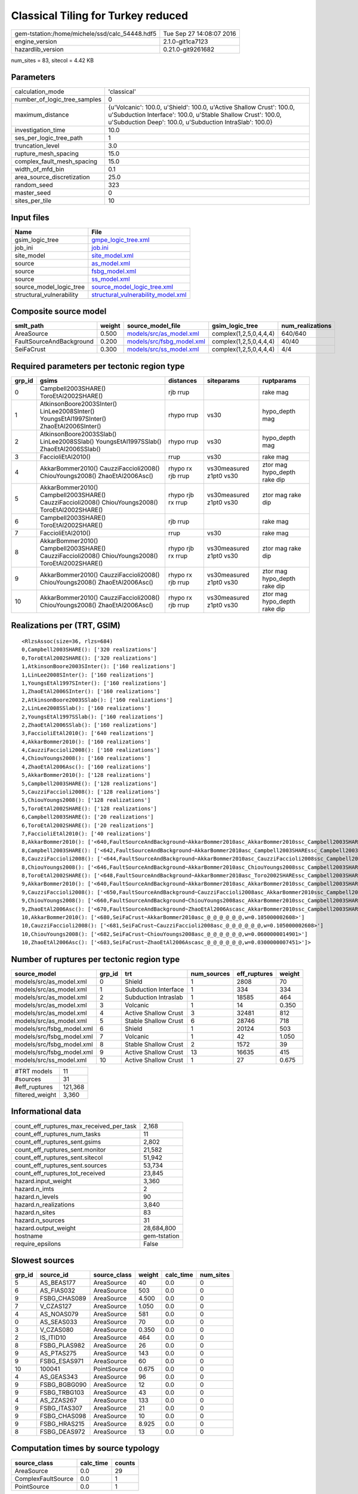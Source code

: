 Classical Tiling for Turkey reduced
===================================

============================================== ========================
gem-tstation:/home/michele/ssd/calc_54448.hdf5 Tue Sep 27 14:08:07 2016
engine_version                                 2.1.0-git1ca7123        
hazardlib_version                              0.21.0-git9261682       
============================================== ========================

num_sites = 83, sitecol = 4.42 KB

Parameters
----------
============================ =================================================================================================================================================================================================
calculation_mode             'classical'                                                                                                                                                                                      
number_of_logic_tree_samples 0                                                                                                                                                                                                
maximum_distance             {u'Volcanic': 100.0, u'Shield': 100.0, u'Active Shallow Crust': 100.0, u'Subduction Interface': 100.0, u'Stable Shallow Crust': 100.0, u'Subduction Deep': 100.0, u'Subduction IntraSlab': 100.0}
investigation_time           10.0                                                                                                                                                                                             
ses_per_logic_tree_path      1                                                                                                                                                                                                
truncation_level             3.0                                                                                                                                                                                              
rupture_mesh_spacing         15.0                                                                                                                                                                                             
complex_fault_mesh_spacing   15.0                                                                                                                                                                                             
width_of_mfd_bin             0.1                                                                                                                                                                                              
area_source_discretization   25.0                                                                                                                                                                                             
random_seed                  323                                                                                                                                                                                              
master_seed                  0                                                                                                                                                                                                
sites_per_tile               10                                                                                                                                                                                               
============================ =================================================================================================================================================================================================

Input files
-----------
======================== ==========================================================================
Name                     File                                                                      
======================== ==========================================================================
gsim_logic_tree          `gmpe_logic_tree.xml <gmpe_logic_tree.xml>`_                              
job_ini                  `job.ini <job.ini>`_                                                      
site_model               `site_model.xml <site_model.xml>`_                                        
source                   `as_model.xml <as_model.xml>`_                                            
source                   `fsbg_model.xml <fsbg_model.xml>`_                                        
source                   `ss_model.xml <ss_model.xml>`_                                            
source_model_logic_tree  `source_model_logic_tree.xml <source_model_logic_tree.xml>`_              
structural_vulnerability `structural_vulnerability_model.xml <structural_vulnerability_model.xml>`_
======================== ==========================================================================

Composite source model
----------------------
======================== ====== ======================================================== ====================== ================
smlt_path                weight source_model_file                                        gsim_logic_tree        num_realizations
======================== ====== ======================================================== ====================== ================
AreaSource               0.500  `models/src/as_model.xml <models/src/as_model.xml>`_     complex(1,2,5,0,4,4,4) 640/640         
FaultSourceAndBackground 0.200  `models/src/fsbg_model.xml <models/src/fsbg_model.xml>`_ complex(1,2,5,0,4,4,4) 40/40           
SeiFaCrust               0.300  `models/src/ss_model.xml <models/src/ss_model.xml>`_     complex(1,2,5,0,4,4,4) 4/4             
======================== ====== ======================================================== ====================== ================

Required parameters per tectonic region type
--------------------------------------------
====== ================================================================================================ ================= ======================= ============================
grp_id gsims                                                                                            distances         siteparams              ruptparams                  
====== ================================================================================================ ================= ======================= ============================
0      Campbell2003SHARE() ToroEtAl2002SHARE()                                                          rjb rrup                                  rake mag                    
1      AtkinsonBoore2003SInter() LinLee2008SInter() YoungsEtAl1997SInter() ZhaoEtAl2006SInter()         rhypo rrup        vs30                    hypo_depth mag              
2      AtkinsonBoore2003SSlab() LinLee2008SSlab() YoungsEtAl1997SSlab() ZhaoEtAl2006SSlab()             rhypo rrup        vs30                    hypo_depth mag              
3      FaccioliEtAl2010()                                                                               rrup              vs30                    rake mag                    
4      AkkarBommer2010() CauzziFaccioli2008() ChiouYoungs2008() ZhaoEtAl2006Asc()                       rhypo rx rjb rrup vs30measured z1pt0 vs30 ztor mag hypo_depth rake dip
5      AkkarBommer2010() Campbell2003SHARE() CauzziFaccioli2008() ChiouYoungs2008() ToroEtAl2002SHARE() rhypo rjb rx rrup vs30measured z1pt0 vs30 ztor mag rake dip           
6      Campbell2003SHARE() ToroEtAl2002SHARE()                                                          rjb rrup                                  rake mag                    
7      FaccioliEtAl2010()                                                                               rrup              vs30                    rake mag                    
8      AkkarBommer2010() Campbell2003SHARE() CauzziFaccioli2008() ChiouYoungs2008() ToroEtAl2002SHARE() rhypo rjb rx rrup vs30measured z1pt0 vs30 ztor mag rake dip           
9      AkkarBommer2010() CauzziFaccioli2008() ChiouYoungs2008() ZhaoEtAl2006Asc()                       rhypo rx rjb rrup vs30measured z1pt0 vs30 ztor mag hypo_depth rake dip
10     AkkarBommer2010() CauzziFaccioli2008() ChiouYoungs2008() ZhaoEtAl2006Asc()                       rhypo rx rjb rrup vs30measured z1pt0 vs30 ztor mag hypo_depth rake dip
====== ================================================================================================ ================= ======================= ============================

Realizations per (TRT, GSIM)
----------------------------

::

  <RlzsAssoc(size=36, rlzs=684)
  0,Campbell2003SHARE(): ['320 realizations']
  0,ToroEtAl2002SHARE(): ['320 realizations']
  1,AtkinsonBoore2003SInter(): ['160 realizations']
  1,LinLee2008SInter(): ['160 realizations']
  1,YoungsEtAl1997SInter(): ['160 realizations']
  1,ZhaoEtAl2006SInter(): ['160 realizations']
  2,AtkinsonBoore2003SSlab(): ['160 realizations']
  2,LinLee2008SSlab(): ['160 realizations']
  2,YoungsEtAl1997SSlab(): ['160 realizations']
  2,ZhaoEtAl2006SSlab(): ['160 realizations']
  3,FaccioliEtAl2010(): ['640 realizations']
  4,AkkarBommer2010(): ['160 realizations']
  4,CauzziFaccioli2008(): ['160 realizations']
  4,ChiouYoungs2008(): ['160 realizations']
  4,ZhaoEtAl2006Asc(): ['160 realizations']
  5,AkkarBommer2010(): ['128 realizations']
  5,Campbell2003SHARE(): ['128 realizations']
  5,CauzziFaccioli2008(): ['128 realizations']
  5,ChiouYoungs2008(): ['128 realizations']
  5,ToroEtAl2002SHARE(): ['128 realizations']
  6,Campbell2003SHARE(): ['20 realizations']
  6,ToroEtAl2002SHARE(): ['20 realizations']
  7,FaccioliEtAl2010(): ['40 realizations']
  8,AkkarBommer2010(): ['<640,FaultSourceAndBackground~AkkarBommer2010asc_AkkarBommer2010ssc_Campbell2003SHAREshld_@_@_FaccioliEtAl2010vol_@,w=0.007>', '<641,FaultSourceAndBackground~AkkarBommer2010asc_AkkarBommer2010ssc_Toro2002SHAREshld_@_@_FaccioliEtAl2010vol_@,w=0.007>', '<650,FaultSourceAndBackground~CauzziFaccioli2008asc_AkkarBommer2010ssc_Campbell2003SHAREshld_@_@_FaccioliEtAl2010vol_@,w=0.007>', '<651,FaultSourceAndBackground~CauzziFaccioli2008asc_AkkarBommer2010ssc_Toro2002SHAREshld_@_@_FaccioliEtAl2010vol_@,w=0.007>', '<660,FaultSourceAndBackground~ChiouYoungs2008asc_AkkarBommer2010ssc_Campbell2003SHAREshld_@_@_FaccioliEtAl2010vol_@,w=0.004>', '<661,FaultSourceAndBackground~ChiouYoungs2008asc_AkkarBommer2010ssc_Toro2002SHAREshld_@_@_FaccioliEtAl2010vol_@,w=0.004>', '<670,FaultSourceAndBackground~ZhaoEtAl2006Ascasc_AkkarBommer2010ssc_Campbell2003SHAREshld_@_@_FaccioliEtAl2010vol_@,w=0.002>', '<671,FaultSourceAndBackground~ZhaoEtAl2006Ascasc_AkkarBommer2010ssc_Toro2002SHAREshld_@_@_FaccioliEtAl2010vol_@,w=0.002>']
  8,Campbell2003SHARE(): ['<642,FaultSourceAndBackground~AkkarBommer2010asc_Campbell2003SHAREssc_Campbell2003SHAREshld_@_@_FaccioliEtAl2010vol_@,w=0.007>', '<643,FaultSourceAndBackground~AkkarBommer2010asc_Campbell2003SHAREssc_Toro2002SHAREshld_@_@_FaccioliEtAl2010vol_@,w=0.007>', '<652,FaultSourceAndBackground~CauzziFaccioli2008asc_Campbell2003SHAREssc_Campbell2003SHAREshld_@_@_FaccioliEtAl2010vol_@,w=0.007>', '<653,FaultSourceAndBackground~CauzziFaccioli2008asc_Campbell2003SHAREssc_Toro2002SHAREshld_@_@_FaccioliEtAl2010vol_@,w=0.007>', '<662,FaultSourceAndBackground~ChiouYoungs2008asc_Campbell2003SHAREssc_Campbell2003SHAREshld_@_@_FaccioliEtAl2010vol_@,w=0.004>', '<663,FaultSourceAndBackground~ChiouYoungs2008asc_Campbell2003SHAREssc_Toro2002SHAREshld_@_@_FaccioliEtAl2010vol_@,w=0.004>', '<672,FaultSourceAndBackground~ZhaoEtAl2006Ascasc_Campbell2003SHAREssc_Campbell2003SHAREshld_@_@_FaccioliEtAl2010vol_@,w=0.002>', '<673,FaultSourceAndBackground~ZhaoEtAl2006Ascasc_Campbell2003SHAREssc_Toro2002SHAREshld_@_@_FaccioliEtAl2010vol_@,w=0.002>']
  8,CauzziFaccioli2008(): ['<644,FaultSourceAndBackground~AkkarBommer2010asc_CauzziFaccioli2008ssc_Campbell2003SHAREshld_@_@_FaccioliEtAl2010vol_@,w=0.007>', '<645,FaultSourceAndBackground~AkkarBommer2010asc_CauzziFaccioli2008ssc_Toro2002SHAREshld_@_@_FaccioliEtAl2010vol_@,w=0.007>', '<654,FaultSourceAndBackground~CauzziFaccioli2008asc_CauzziFaccioli2008ssc_Campbell2003SHAREshld_@_@_FaccioliEtAl2010vol_@,w=0.007>', '<655,FaultSourceAndBackground~CauzziFaccioli2008asc_CauzziFaccioli2008ssc_Toro2002SHAREshld_@_@_FaccioliEtAl2010vol_@,w=0.007>', '<664,FaultSourceAndBackground~ChiouYoungs2008asc_CauzziFaccioli2008ssc_Campbell2003SHAREshld_@_@_FaccioliEtAl2010vol_@,w=0.004>', '<665,FaultSourceAndBackground~ChiouYoungs2008asc_CauzziFaccioli2008ssc_Toro2002SHAREshld_@_@_FaccioliEtAl2010vol_@,w=0.004>', '<674,FaultSourceAndBackground~ZhaoEtAl2006Ascasc_CauzziFaccioli2008ssc_Campbell2003SHAREshld_@_@_FaccioliEtAl2010vol_@,w=0.002>', '<675,FaultSourceAndBackground~ZhaoEtAl2006Ascasc_CauzziFaccioli2008ssc_Toro2002SHAREshld_@_@_FaccioliEtAl2010vol_@,w=0.002>']
  8,ChiouYoungs2008(): ['<646,FaultSourceAndBackground~AkkarBommer2010asc_ChiouYoungs2008ssc_Campbell2003SHAREshld_@_@_FaccioliEtAl2010vol_@,w=0.007>', '<647,FaultSourceAndBackground~AkkarBommer2010asc_ChiouYoungs2008ssc_Toro2002SHAREshld_@_@_FaccioliEtAl2010vol_@,w=0.007>', '<656,FaultSourceAndBackground~CauzziFaccioli2008asc_ChiouYoungs2008ssc_Campbell2003SHAREshld_@_@_FaccioliEtAl2010vol_@,w=0.007>', '<657,FaultSourceAndBackground~CauzziFaccioli2008asc_ChiouYoungs2008ssc_Toro2002SHAREshld_@_@_FaccioliEtAl2010vol_@,w=0.007>', '<666,FaultSourceAndBackground~ChiouYoungs2008asc_ChiouYoungs2008ssc_Campbell2003SHAREshld_@_@_FaccioliEtAl2010vol_@,w=0.004>', '<667,FaultSourceAndBackground~ChiouYoungs2008asc_ChiouYoungs2008ssc_Toro2002SHAREshld_@_@_FaccioliEtAl2010vol_@,w=0.004>', '<676,FaultSourceAndBackground~ZhaoEtAl2006Ascasc_ChiouYoungs2008ssc_Campbell2003SHAREshld_@_@_FaccioliEtAl2010vol_@,w=0.002>', '<677,FaultSourceAndBackground~ZhaoEtAl2006Ascasc_ChiouYoungs2008ssc_Toro2002SHAREshld_@_@_FaccioliEtAl2010vol_@,w=0.002>']
  8,ToroEtAl2002SHARE(): ['<648,FaultSourceAndBackground~AkkarBommer2010asc_Toro2002SHAREssc_Campbell2003SHAREshld_@_@_FaccioliEtAl2010vol_@,w=0.007>', '<649,FaultSourceAndBackground~AkkarBommer2010asc_Toro2002SHAREssc_Toro2002SHAREshld_@_@_FaccioliEtAl2010vol_@,w=0.007>', '<658,FaultSourceAndBackground~CauzziFaccioli2008asc_Toro2002SHAREssc_Campbell2003SHAREshld_@_@_FaccioliEtAl2010vol_@,w=0.007>', '<659,FaultSourceAndBackground~CauzziFaccioli2008asc_Toro2002SHAREssc_Toro2002SHAREshld_@_@_FaccioliEtAl2010vol_@,w=0.007>', '<668,FaultSourceAndBackground~ChiouYoungs2008asc_Toro2002SHAREssc_Campbell2003SHAREshld_@_@_FaccioliEtAl2010vol_@,w=0.004>', '<669,FaultSourceAndBackground~ChiouYoungs2008asc_Toro2002SHAREssc_Toro2002SHAREshld_@_@_FaccioliEtAl2010vol_@,w=0.004>', '<678,FaultSourceAndBackground~ZhaoEtAl2006Ascasc_Toro2002SHAREssc_Campbell2003SHAREshld_@_@_FaccioliEtAl2010vol_@,w=0.002>', '<679,FaultSourceAndBackground~ZhaoEtAl2006Ascasc_Toro2002SHAREssc_Toro2002SHAREshld_@_@_FaccioliEtAl2010vol_@,w=0.002>']
  9,AkkarBommer2010(): ['<640,FaultSourceAndBackground~AkkarBommer2010asc_AkkarBommer2010ssc_Campbell2003SHAREshld_@_@_FaccioliEtAl2010vol_@,w=0.007>', '<641,FaultSourceAndBackground~AkkarBommer2010asc_AkkarBommer2010ssc_Toro2002SHAREshld_@_@_FaccioliEtAl2010vol_@,w=0.007>', '<642,FaultSourceAndBackground~AkkarBommer2010asc_Campbell2003SHAREssc_Campbell2003SHAREshld_@_@_FaccioliEtAl2010vol_@,w=0.007>', '<643,FaultSourceAndBackground~AkkarBommer2010asc_Campbell2003SHAREssc_Toro2002SHAREshld_@_@_FaccioliEtAl2010vol_@,w=0.007>', '<644,FaultSourceAndBackground~AkkarBommer2010asc_CauzziFaccioli2008ssc_Campbell2003SHAREshld_@_@_FaccioliEtAl2010vol_@,w=0.007>', '<645,FaultSourceAndBackground~AkkarBommer2010asc_CauzziFaccioli2008ssc_Toro2002SHAREshld_@_@_FaccioliEtAl2010vol_@,w=0.007>', '<646,FaultSourceAndBackground~AkkarBommer2010asc_ChiouYoungs2008ssc_Campbell2003SHAREshld_@_@_FaccioliEtAl2010vol_@,w=0.007>', '<647,FaultSourceAndBackground~AkkarBommer2010asc_ChiouYoungs2008ssc_Toro2002SHAREshld_@_@_FaccioliEtAl2010vol_@,w=0.007>', '<648,FaultSourceAndBackground~AkkarBommer2010asc_Toro2002SHAREssc_Campbell2003SHAREshld_@_@_FaccioliEtAl2010vol_@,w=0.007>', '<649,FaultSourceAndBackground~AkkarBommer2010asc_Toro2002SHAREssc_Toro2002SHAREshld_@_@_FaccioliEtAl2010vol_@,w=0.007>']
  9,CauzziFaccioli2008(): ['<650,FaultSourceAndBackground~CauzziFaccioli2008asc_AkkarBommer2010ssc_Campbell2003SHAREshld_@_@_FaccioliEtAl2010vol_@,w=0.007>', '<651,FaultSourceAndBackground~CauzziFaccioli2008asc_AkkarBommer2010ssc_Toro2002SHAREshld_@_@_FaccioliEtAl2010vol_@,w=0.007>', '<652,FaultSourceAndBackground~CauzziFaccioli2008asc_Campbell2003SHAREssc_Campbell2003SHAREshld_@_@_FaccioliEtAl2010vol_@,w=0.007>', '<653,FaultSourceAndBackground~CauzziFaccioli2008asc_Campbell2003SHAREssc_Toro2002SHAREshld_@_@_FaccioliEtAl2010vol_@,w=0.007>', '<654,FaultSourceAndBackground~CauzziFaccioli2008asc_CauzziFaccioli2008ssc_Campbell2003SHAREshld_@_@_FaccioliEtAl2010vol_@,w=0.007>', '<655,FaultSourceAndBackground~CauzziFaccioli2008asc_CauzziFaccioli2008ssc_Toro2002SHAREshld_@_@_FaccioliEtAl2010vol_@,w=0.007>', '<656,FaultSourceAndBackground~CauzziFaccioli2008asc_ChiouYoungs2008ssc_Campbell2003SHAREshld_@_@_FaccioliEtAl2010vol_@,w=0.007>', '<657,FaultSourceAndBackground~CauzziFaccioli2008asc_ChiouYoungs2008ssc_Toro2002SHAREshld_@_@_FaccioliEtAl2010vol_@,w=0.007>', '<658,FaultSourceAndBackground~CauzziFaccioli2008asc_Toro2002SHAREssc_Campbell2003SHAREshld_@_@_FaccioliEtAl2010vol_@,w=0.007>', '<659,FaultSourceAndBackground~CauzziFaccioli2008asc_Toro2002SHAREssc_Toro2002SHAREshld_@_@_FaccioliEtAl2010vol_@,w=0.007>']
  9,ChiouYoungs2008(): ['<660,FaultSourceAndBackground~ChiouYoungs2008asc_AkkarBommer2010ssc_Campbell2003SHAREshld_@_@_FaccioliEtAl2010vol_@,w=0.004>', '<661,FaultSourceAndBackground~ChiouYoungs2008asc_AkkarBommer2010ssc_Toro2002SHAREshld_@_@_FaccioliEtAl2010vol_@,w=0.004>', '<662,FaultSourceAndBackground~ChiouYoungs2008asc_Campbell2003SHAREssc_Campbell2003SHAREshld_@_@_FaccioliEtAl2010vol_@,w=0.004>', '<663,FaultSourceAndBackground~ChiouYoungs2008asc_Campbell2003SHAREssc_Toro2002SHAREshld_@_@_FaccioliEtAl2010vol_@,w=0.004>', '<664,FaultSourceAndBackground~ChiouYoungs2008asc_CauzziFaccioli2008ssc_Campbell2003SHAREshld_@_@_FaccioliEtAl2010vol_@,w=0.004>', '<665,FaultSourceAndBackground~ChiouYoungs2008asc_CauzziFaccioli2008ssc_Toro2002SHAREshld_@_@_FaccioliEtAl2010vol_@,w=0.004>', '<666,FaultSourceAndBackground~ChiouYoungs2008asc_ChiouYoungs2008ssc_Campbell2003SHAREshld_@_@_FaccioliEtAl2010vol_@,w=0.004>', '<667,FaultSourceAndBackground~ChiouYoungs2008asc_ChiouYoungs2008ssc_Toro2002SHAREshld_@_@_FaccioliEtAl2010vol_@,w=0.004>', '<668,FaultSourceAndBackground~ChiouYoungs2008asc_Toro2002SHAREssc_Campbell2003SHAREshld_@_@_FaccioliEtAl2010vol_@,w=0.004>', '<669,FaultSourceAndBackground~ChiouYoungs2008asc_Toro2002SHAREssc_Toro2002SHAREshld_@_@_FaccioliEtAl2010vol_@,w=0.004>']
  9,ZhaoEtAl2006Asc(): ['<670,FaultSourceAndBackground~ZhaoEtAl2006Ascasc_AkkarBommer2010ssc_Campbell2003SHAREshld_@_@_FaccioliEtAl2010vol_@,w=0.002>', '<671,FaultSourceAndBackground~ZhaoEtAl2006Ascasc_AkkarBommer2010ssc_Toro2002SHAREshld_@_@_FaccioliEtAl2010vol_@,w=0.002>', '<672,FaultSourceAndBackground~ZhaoEtAl2006Ascasc_Campbell2003SHAREssc_Campbell2003SHAREshld_@_@_FaccioliEtAl2010vol_@,w=0.002>', '<673,FaultSourceAndBackground~ZhaoEtAl2006Ascasc_Campbell2003SHAREssc_Toro2002SHAREshld_@_@_FaccioliEtAl2010vol_@,w=0.002>', '<674,FaultSourceAndBackground~ZhaoEtAl2006Ascasc_CauzziFaccioli2008ssc_Campbell2003SHAREshld_@_@_FaccioliEtAl2010vol_@,w=0.002>', '<675,FaultSourceAndBackground~ZhaoEtAl2006Ascasc_CauzziFaccioli2008ssc_Toro2002SHAREshld_@_@_FaccioliEtAl2010vol_@,w=0.002>', '<676,FaultSourceAndBackground~ZhaoEtAl2006Ascasc_ChiouYoungs2008ssc_Campbell2003SHAREshld_@_@_FaccioliEtAl2010vol_@,w=0.002>', '<677,FaultSourceAndBackground~ZhaoEtAl2006Ascasc_ChiouYoungs2008ssc_Toro2002SHAREshld_@_@_FaccioliEtAl2010vol_@,w=0.002>', '<678,FaultSourceAndBackground~ZhaoEtAl2006Ascasc_Toro2002SHAREssc_Campbell2003SHAREshld_@_@_FaccioliEtAl2010vol_@,w=0.002>', '<679,FaultSourceAndBackground~ZhaoEtAl2006Ascasc_Toro2002SHAREssc_Toro2002SHAREshld_@_@_FaccioliEtAl2010vol_@,w=0.002>']
  10,AkkarBommer2010(): ['<680,SeiFaCrust~AkkarBommer2010asc_@_@_@_@_@_@,w=0.105000002608>']
  10,CauzziFaccioli2008(): ['<681,SeiFaCrust~CauzziFaccioli2008asc_@_@_@_@_@_@,w=0.105000002608>']
  10,ChiouYoungs2008(): ['<682,SeiFaCrust~ChiouYoungs2008asc_@_@_@_@_@_@,w=0.0600000014901>']
  10,ZhaoEtAl2006Asc(): ['<683,SeiFaCrust~ZhaoEtAl2006Ascasc_@_@_@_@_@_@,w=0.0300000007451>']>

Number of ruptures per tectonic region type
-------------------------------------------
========================= ====== ==================== =========== ============ ======
source_model              grp_id trt                  num_sources eff_ruptures weight
========================= ====== ==================== =========== ============ ======
models/src/as_model.xml   0      Shield               1           2808         70    
models/src/as_model.xml   1      Subduction Interface 1           334          334   
models/src/as_model.xml   2      Subduction Intraslab 1           18585        464   
models/src/as_model.xml   3      Volcanic             1           14           0.350 
models/src/as_model.xml   4      Active Shallow Crust 3           32481        812   
models/src/as_model.xml   5      Stable Shallow Crust 6           28746        718   
models/src/fsbg_model.xml 6      Shield               1           20124        503   
models/src/fsbg_model.xml 7      Volcanic             1           42           1.050 
models/src/fsbg_model.xml 8      Stable Shallow Crust 2           1572         39    
models/src/fsbg_model.xml 9      Active Shallow Crust 13          16635        415   
models/src/ss_model.xml   10     Active Shallow Crust 1           27           0.675 
========================= ====== ==================== =========== ============ ======

=============== =======
#TRT models     11     
#sources        31     
#eff_ruptures   121,368
filtered_weight 3,360  
=============== =======

Informational data
------------------
======================================== ============
count_eff_ruptures_max_received_per_task 2,168       
count_eff_ruptures_num_tasks             11          
count_eff_ruptures_sent.gsims            2,802       
count_eff_ruptures_sent.monitor          21,582      
count_eff_ruptures_sent.sitecol          51,942      
count_eff_ruptures_sent.sources          53,734      
count_eff_ruptures_tot_received          23,845      
hazard.input_weight                      3,360       
hazard.n_imts                            2           
hazard.n_levels                          90          
hazard.n_realizations                    3,840       
hazard.n_sites                           83          
hazard.n_sources                         31          
hazard.output_weight                     28,684,800  
hostname                                 gem-tstation
require_epsilons                         False       
======================================== ============

Slowest sources
---------------
====== ============ ============ ====== ========= =========
grp_id source_id    source_class weight calc_time num_sites
====== ============ ============ ====== ========= =========
5      AS_BEAS177   AreaSource   40     0.0       0        
6      AS_FIAS032   AreaSource   503    0.0       0        
9      FSBG_CHAS089 AreaSource   4.500  0.0       0        
7      V_CZAS127    AreaSource   1.050  0.0       0        
4      AS_NOAS079   AreaSource   581    0.0       0        
0      AS_SEAS033   AreaSource   70     0.0       0        
3      V_CZAS080    AreaSource   0.350  0.0       0        
2      IS_ITID10    AreaSource   464    0.0       0        
8      FSBG_PLAS982 AreaSource   26     0.0       0        
9      AS_PTAS275   AreaSource   143    0.0       0        
9      FSBG_ESAS971 AreaSource   60     0.0       0        
10     100041       PointSource  0.675  0.0       0        
4      AS_GEAS343   AreaSource   96     0.0       0        
9      FSBG_BGBG090 AreaSource   12     0.0       0        
9      FSBG_TRBG103 AreaSource   43     0.0       0        
4      AS_ZZAS267   AreaSource   133    0.0       0        
9      FSBG_ITAS307 AreaSource   21     0.0       0        
9      FSBG_CHAS098 AreaSource   10     0.0       0        
9      FSBG_HRAS215 AreaSource   8.925  0.0       0        
8      FSBG_DEAS972 AreaSource   13     0.0       0        
====== ============ ============ ====== ========= =========

Computation times by source typology
------------------------------------
================== ========= ======
source_class       calc_time counts
================== ========= ======
AreaSource         0.0       29    
ComplexFaultSource 0.0       1     
PointSource        0.0       1     
================== ========= ======

Information about the tasks
---------------------------
================== ===== ========= ========= ===== =========
operation-duration mean  stddev    min       max   num_tasks
count_eff_ruptures 0.001 3.411E-04 6.542E-04 0.002 11       
================== ===== ========= ========= ===== =========

Slowest operations
------------------
============================== ========= ========= ======
operation                      time_sec  memory_mb counts
============================== ========= ========= ======
reading composite source model 0.785     0.0       1     
managing sources               0.013     0.0       1     
reading site collection        0.012     0.0       1     
total count_eff_ruptures       0.011     0.0       11    
store source_info              5.848E-04 0.0       1     
aggregate curves               1.779E-04 0.0       11    
saving probability maps        2.599E-05 0.0       1     
============================== ========= ========= ======